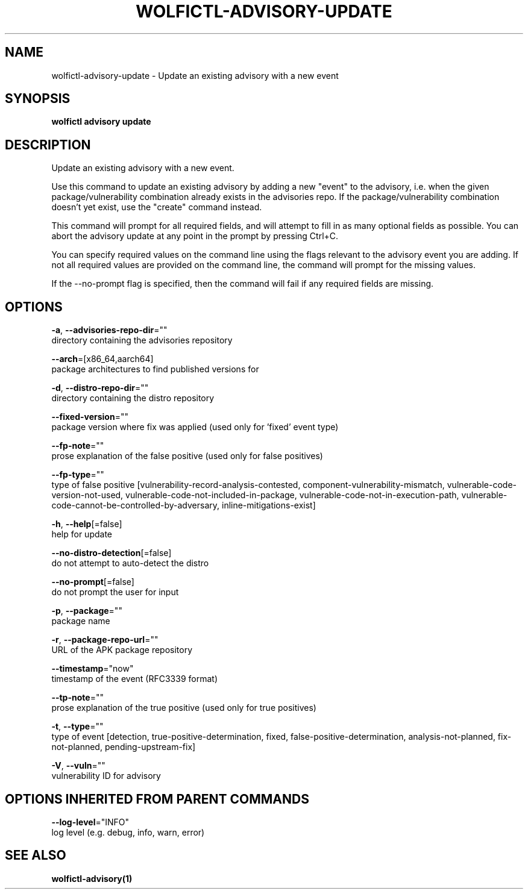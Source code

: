 .TH "WOLFICTL\-ADVISORY\-UPDATE" "1" "" "Auto generated by spf13/cobra" "" 
.nh
.ad l


.SH NAME
.PP
wolfictl\-advisory\-update \- Update an existing advisory with a new event


.SH SYNOPSIS
.PP
\fBwolfictl advisory update\fP


.SH DESCRIPTION
.PP
Update an existing advisory with a new event.

.PP
Use this command to update an existing advisory by adding a new "event" to the
advisory, i.e. when the given package/vulnerability combination already exists
in the advisories repo. If the package/vulnerability combination doesn't yet
exist, use the "create" command instead.

.PP
This command will prompt for all required fields, and will attempt to fill in
as many optional fields as possible. You can abort the advisory update at any
point in the prompt by pressing Ctrl+C.

.PP
You can specify required values on the command line using the flags relevant to
the advisory event you are adding. If not all required values are provided on
the command line, the command will prompt for the missing values.

.PP
If the \-\-no\-prompt flag is specified, then the command will fail if any
required fields are missing.


.SH OPTIONS
.PP
\fB\-a\fP, \fB\-\-advisories\-repo\-dir\fP=""
    directory containing the advisories repository

.PP
\fB\-\-arch\fP=[x86\_64,aarch64]
    package architectures to find published versions for

.PP
\fB\-d\fP, \fB\-\-distro\-repo\-dir\fP=""
    directory containing the distro repository

.PP
\fB\-\-fixed\-version\fP=""
    package version where fix was applied (used only for 'fixed' event type)

.PP
\fB\-\-fp\-note\fP=""
    prose explanation of the false positive (used only for false positives)

.PP
\fB\-\-fp\-type\fP=""
    type of false positive [vulnerability\-record\-analysis\-contested, component\-vulnerability\-mismatch, vulnerable\-code\-version\-not\-used, vulnerable\-code\-not\-included\-in\-package, vulnerable\-code\-not\-in\-execution\-path, vulnerable\-code\-cannot\-be\-controlled\-by\-adversary, inline\-mitigations\-exist]

.PP
\fB\-h\fP, \fB\-\-help\fP[=false]
    help for update

.PP
\fB\-\-no\-distro\-detection\fP[=false]
    do not attempt to auto\-detect the distro

.PP
\fB\-\-no\-prompt\fP[=false]
    do not prompt the user for input

.PP
\fB\-p\fP, \fB\-\-package\fP=""
    package name

.PP
\fB\-r\fP, \fB\-\-package\-repo\-url\fP=""
    URL of the APK package repository

.PP
\fB\-\-timestamp\fP="now"
    timestamp of the event (RFC3339 format)

.PP
\fB\-\-tp\-note\fP=""
    prose explanation of the true positive (used only for true positives)

.PP
\fB\-t\fP, \fB\-\-type\fP=""
    type of event [detection, true\-positive\-determination, fixed, false\-positive\-determination, analysis\-not\-planned, fix\-not\-planned, pending\-upstream\-fix]

.PP
\fB\-V\fP, \fB\-\-vuln\fP=""
    vulnerability ID for advisory


.SH OPTIONS INHERITED FROM PARENT COMMANDS
.PP
\fB\-\-log\-level\fP="INFO"
    log level (e.g. debug, info, warn, error)


.SH SEE ALSO
.PP
\fBwolfictl\-advisory(1)\fP
